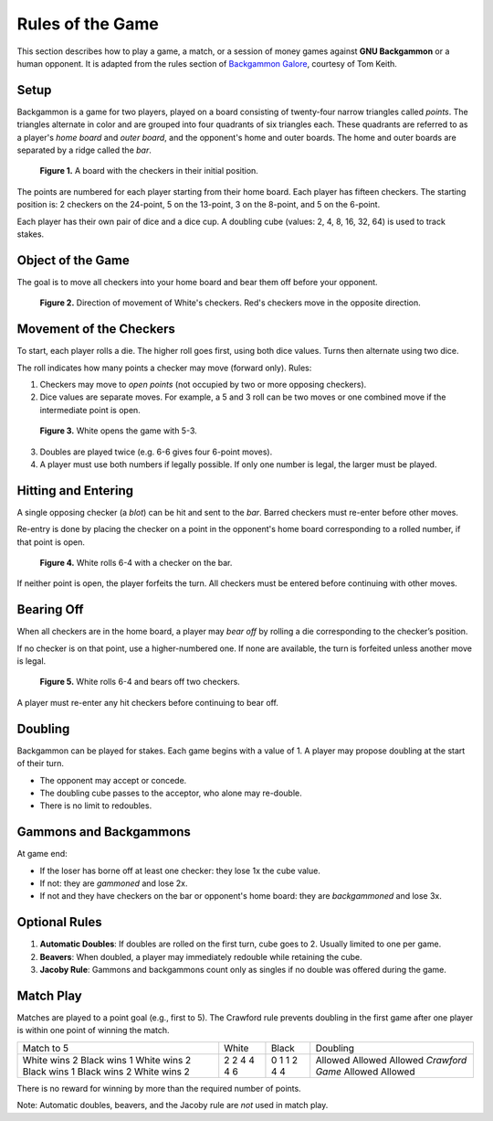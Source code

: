 
Rules of the Game
=================

This section describes how to play a game, a match, or a session of money games against **GNU Backgammon** or a human opponent.
It is adapted from the rules section of `Backgammon Galore <https://www.bkgm.com/>`_, courtesy of Tom Keith.

Setup
-----

Backgammon is a game for two players, played on a board consisting of twenty-four narrow triangles called *points*.
The triangles alternate in color and are grouped into four quadrants of six triangles each. These quadrants are referred
to as a player's *home board* and *outer board*, and the opponent's home and outer boards. The home and outer boards are
separated by a ridge called the *bar*.

.. figure:: images/rulfig1.png
   :alt: A board with the checkers in their initial position

   **Figure 1.** A board with the checkers in their initial position.

The points are numbered for each player starting from their home board. Each player has fifteen checkers.
The starting position is: 2 checkers on the 24-point, 5 on the 13-point, 3 on the 8-point, and 5 on the 6-point.

Each player has their own pair of dice and a dice cup. A doubling cube (values: 2, 4, 8, 16, 32, 64) is used to track stakes.

Object of the Game
------------------

The goal is to move all checkers into your home board and bear them off before your opponent.

.. figure:: images/rulfig2.png
   :alt: Direction of movement of White's checkers. Red's checkers move in the opposite direction.

   **Figure 2.** Direction of movement of White's checkers. Red's checkers move in the opposite direction.

Movement of the Checkers
------------------------

To start, each player rolls a die. The higher roll goes first, using both dice values. Turns then alternate using two dice.

The roll indicates how many points a checker may move (forward only). Rules:

1. Checkers may move to *open points* (not occupied by two or more opposing checkers).
2. Dice values are separate moves. For example, a 5 and 3 roll can be two moves or one combined move if the intermediate point is open.

.. figure:: images/rulfig3.png
   :alt: White opens the game with 5-3.

   **Figure 3.** White opens the game with 5-3.

3. Doubles are played twice (e.g. 6-6 gives four 6-point moves).
4. A player must use both numbers if legally possible. If only one number is legal, the larger must be played.

Hitting and Entering
--------------------

A single opposing checker (a *blot*) can be hit and sent to the *bar*. Barred checkers must re-enter before other moves.

Re-entry is done by placing the checker on a point in the opponent's home board corresponding to a rolled number, if that point is open.

.. figure:: images/rulfig4.png
   :alt: White rolls 6-4 with a checker on the bar.

   **Figure 4.** White rolls 6-4 with a checker on the bar.

If neither point is open, the player forfeits the turn. All checkers must be entered before continuing with other moves.

Bearing Off
-----------

When all checkers are in the home board, a player may *bear off* by rolling a die corresponding to the checker’s position.

If no checker is on that point, use a higher-numbered one. If none are available, the turn is forfeited unless another move is legal.

.. figure:: images/rulfig5.png
   :alt: White rolls 6-4 and bears off two checkers.

   **Figure 5.** White rolls 6-4 and bears off two checkers.

A player must re-enter any hit checkers before continuing to bear off.

Doubling
--------

Backgammon can be played for stakes. Each game begins with a value of 1. A player may propose doubling at the start of their turn.

- The opponent may accept or concede.
- The doubling cube passes to the acceptor, who alone may re-double.
- There is no limit to redoubles.

Gammons and Backgammons
-----------------------

At game end:

- If the loser has borne off at least one checker: they lose 1x the cube value.
- If not: they are *gammoned* and lose 2x.
- If not and they have checkers on the bar or opponent's home board: they are *backgammoned* and lose 3x.

Optional Rules
--------------

1. **Automatic Doubles**: If doubles are rolled on the first turn, cube goes to 2. Usually limited to one per game.
2. **Beavers**: When doubled, a player may immediately redouble while retaining the cube.
3. **Jacoby Rule**: Gammons and backgammons count only as singles if no double was offered during the game.

Match Play
----------

Matches are played to a point goal (e.g., first to 5). The Crawford rule prevents doubling in the first game after one player is within one point of winning the match.

+------------------+--------+--------+-----------------+
| Match to 5       | White  | Black  | Doubling        |
+------------------+--------+--------+-----------------+
| White wins 2     | 2      | 0      | Allowed         |
| Black wins 1     | 2      | 1      | Allowed         |
| White wins 2     | 4      | 1      | Allowed         |
| Black wins 1     | 4      | 2      | *Crawford Game* |
| Black wins 2     | 4      | 4      | Allowed         |
| White wins 2     | 6      | 4      | Allowed         |
+------------------+--------+--------+-----------------+

There is no reward for winning by more than the required number of points.

Note: Automatic doubles, beavers, and the Jacoby rule are *not* used in match play.

